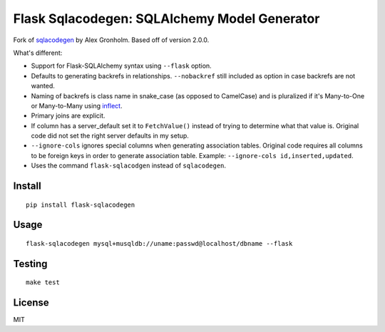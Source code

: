 Flask Sqlacodegen: SQLAlchemy Model Generator
=============================================

.. image:: https://travis-ci.org/ksindi/flask-sqlacodegen.svg?branch=master
    :target: https://travis-ci.org/ksindi/flask-sqlacodegen
    :alt: Build Status

.. image:: https://readthedocs.org/projects/flask-sqlacodegen/badge/?version=latest
    :target: http://flask-sqlacodegen.readthedocs.io/en/latest/?badge=latest
    :alt: Documentation Status

Fork of `sqlacodegen <https://pypi.python.org/pypi/sqlacodegen>`__ by
Alex Gronholm. Based off of version 2.0.0.

What's different:

-  Support for Flask-SQLAlchemy syntax using ``--flask`` option.
-  Defaults to generating backrefs in relationships. ``--nobackref``
   still included as option in case backrefs are not wanted.
-  Naming of backrefs is class name in snake\_case (as opposed to
   CamelCase) and is pluralized if it's Many-to-One or Many-to-Many
   using `inflect <https://pypi.python.org/pypi/inflect>`__.
-  Primary joins are explicit.
-  If column has a server\_default set it to ``FetchValue()`` instead of
   trying to determine what that value is. Original code did not set the
   right server defaults in my setup.
-  ``--ignore-cols`` ignores special columns when generating association
   tables. Original code requires all columns to be foreign keys in
   order to generate association table. Example:
   ``--ignore-cols id,inserted,updated``.
-  Uses the command ``flask-sqlacodgen`` instead of ``sqlacodegen``.


Install
-------

::

    pip install flask-sqlacodegen

Usage
-----

::

    flask-sqlacodegen mysql+musqldb://uname:passwd@localhost/dbname --flask

Testing
-------

::

    make test

License
-------

MIT

